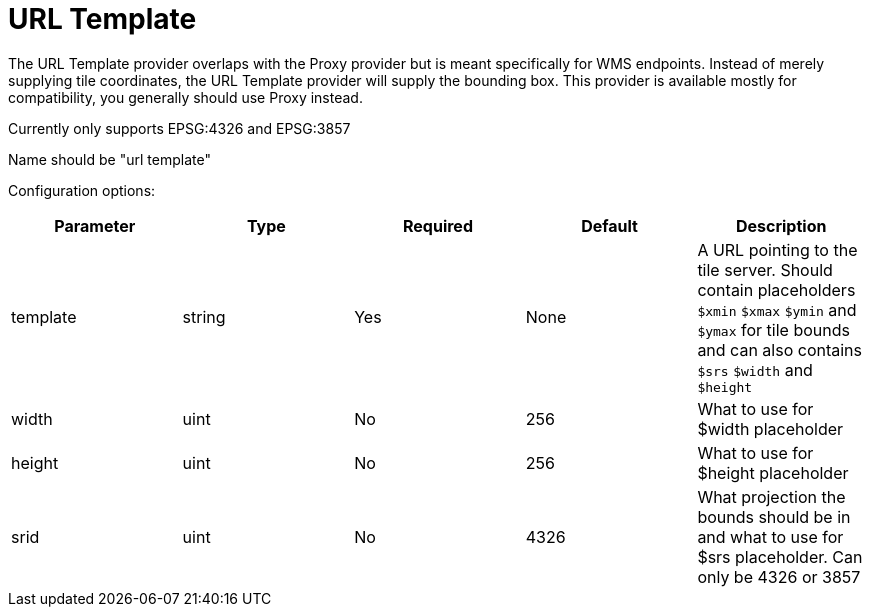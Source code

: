 = URL Template

The URL Template provider overlaps with the Proxy provider but is meant specifically for WMS endpoints. Instead of merely supplying tile coordinates, the URL Template provider will supply the bounding box. This provider is available mostly for compatibility, you generally should use Proxy instead.

Currently only supports EPSG:4326 and EPSG:3857

Name should be "url template"

Configuration options:

|===
| Parameter | Type | Required | Default | Description

| template
| string
| Yes
| None
| A URL pointing to the tile server. Should contain placeholders `$xmin` `$xmax` `$ymin` and `$ymax` for tile bounds and can also contains `$srs` `$width` and `$height`

| width
| uint
| No
| 256
| What to use for $width placeholder

| height
| uint
| No
| 256
| What to use for $height placeholder

| srid
| uint
| No
| 4326
| What projection the bounds should be in and what to use for $srs placeholder. Can only be 4326 or 3857
|===

